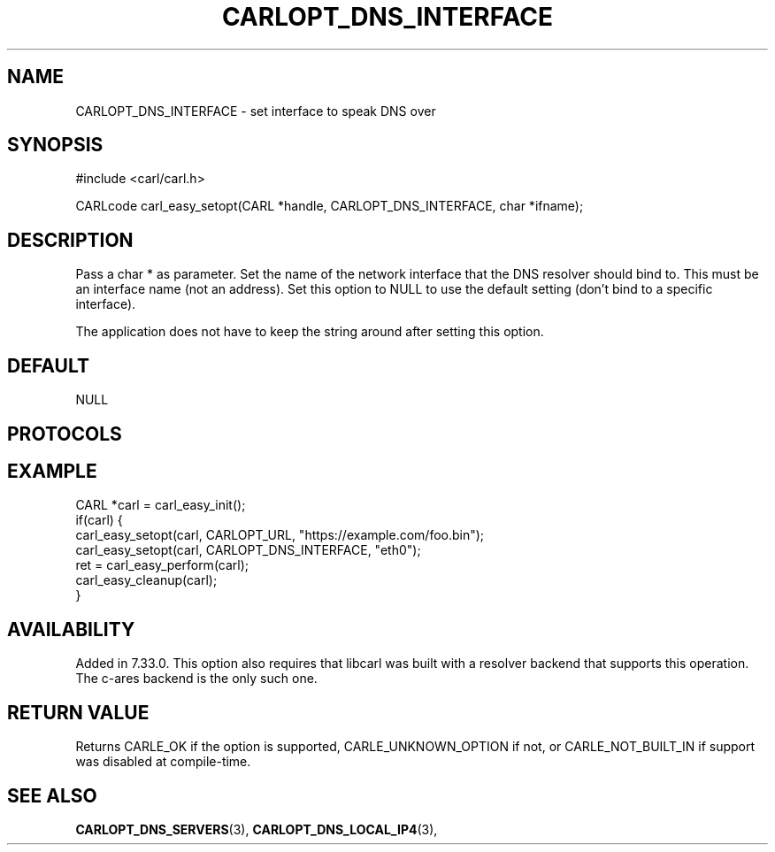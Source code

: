 .\" **************************************************************************
.\" *                                  _   _ ____  _
.\" *  Project                     ___| | | |  _ \| |
.\" *                             / __| | | | |_) | |
.\" *                            | (__| |_| |  _ <| |___
.\" *                             \___|\___/|_| \_\_____|
.\" *
.\" * Copyright (C) 1998 - 2017, Daniel Stenberg, <daniel@haxx.se>, et al.
.\" *
.\" * This software is licensed as described in the file COPYING, which
.\" * you should have received as part of this distribution. The terms
.\" * are also available at https://carl.se/docs/copyright.html.
.\" *
.\" * You may opt to use, copy, modify, merge, publish, distribute and/or sell
.\" * copies of the Software, and permit persons to whom the Software is
.\" * furnished to do so, under the terms of the COPYING file.
.\" *
.\" * This software is distributed on an "AS IS" basis, WITHOUT WARRANTY OF ANY
.\" * KIND, either express or implied.
.\" *
.\" **************************************************************************
.\"
.TH CARLOPT_DNS_INTERFACE 3 "19 Jun 2014" "libcarl 7.37.0" "carl_easy_setopt options"
.SH NAME
CARLOPT_DNS_INTERFACE \- set interface to speak DNS over
.SH SYNOPSIS
#include <carl/carl.h>

CARLcode carl_easy_setopt(CARL *handle, CARLOPT_DNS_INTERFACE, char *ifname);
.SH DESCRIPTION
Pass a char * as parameter. Set the name of the network interface that the DNS
resolver should bind to. This must be an interface name (not an address). Set
this option to NULL to use the default setting (don't bind to a specific
interface).

The application does not have to keep the string around after setting this
option.
.SH DEFAULT
NULL
.SH PROTOCOLS
.SH EXAMPLE
.nf
CARL *carl = carl_easy_init();
if(carl) {
  carl_easy_setopt(carl, CARLOPT_URL, "https://example.com/foo.bin");
  carl_easy_setopt(carl, CARLOPT_DNS_INTERFACE, "eth0");
  ret = carl_easy_perform(carl);
  carl_easy_cleanup(carl);
}
.fi
.SH AVAILABILITY
Added in 7.33.0. This option also requires that libcarl was built with a
resolver backend that supports this operation. The c-ares backend is the only
such one.
.SH RETURN VALUE
Returns CARLE_OK if the option is supported, CARLE_UNKNOWN_OPTION if not,
or CARLE_NOT_BUILT_IN if support was disabled at compile-time.
.SH "SEE ALSO"
.BR CARLOPT_DNS_SERVERS "(3), " CARLOPT_DNS_LOCAL_IP4 "(3), "
